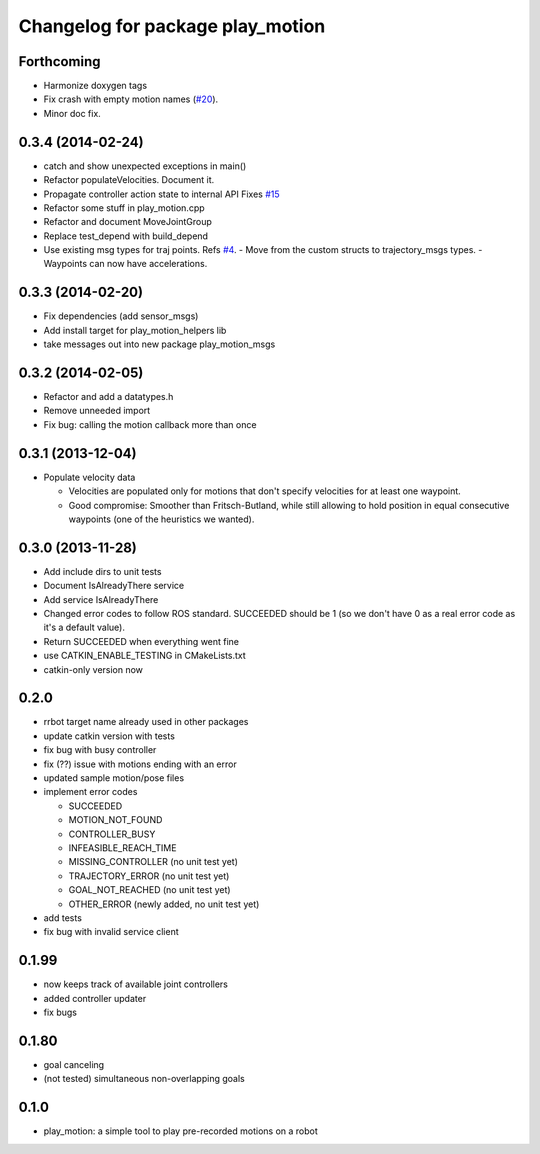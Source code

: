 ^^^^^^^^^^^^^^^^^^^^^^^^^^^^^^^^^
Changelog for package play_motion
^^^^^^^^^^^^^^^^^^^^^^^^^^^^^^^^^

Forthcoming
-----------
* Harmonize doxygen tags
* Fix crash with empty motion names (`#20 <https://github.com/pal-robotics/play_motion/issues/20>`_).
* Minor doc fix.

0.3.4 (2014-02-24)
------------------
* catch and show unexpected exceptions in main()
* Refactor populateVelocities. Document it.
* Propagate controller action state to internal API
  Fixes `#15 <https://github.com/pal-robotics/play_motion/issues/15>`_
* Refactor some stuff in play_motion.cpp
* Refactor and document MoveJointGroup
* Replace test_depend with build_depend
* Use existing msg types for traj points. Refs `#4 <https://github.com/pal-robotics/play_motion/issues/4>`_.
  - Move from the custom structs to trajectory_msgs types.
  - Waypoints can now have accelerations.

0.3.3 (2014-02-20)
------------------
* Fix dependencies (add sensor_msgs)
* Add install target for play_motion_helpers lib
* take messages out into new package play_motion_msgs

0.3.2 (2014-02-05)
------------------
* Refactor and add a datatypes.h
* Remove unneeded import
* Fix bug: calling the motion callback more than once

0.3.1 (2013-12-04)
------------------
* Populate velocity data

  * Velocities are populated only for motions that don't specify velocities for at least one waypoint.
  * Good compromise: Smoother than Fritsch-Butland, while still allowing to hold position in equal consecutive waypoints (one of the heuristics we wanted).

0.3.0 (2013-11-28)
------------------
* Add include dirs to unit tests
* Document IsAlreadyThere service
* Add service IsAlreadyThere
* Changed error codes to follow ROS standard. SUCCEEDED should be 1 (so we don't have 0 as a real error code as it's a default value).
* Return SUCCEEDED when everything went fine
* use CATKIN_ENABLE_TESTING in CMakeLists.txt
* catkin-only version now

0.2.0
-----
* rrbot target name already used in other packages
* update catkin version with tests
* fix bug with busy controller
* fix (??) issue with motions ending with an error
* updated sample motion/pose files
* implement error codes

  * SUCCEEDED
  * MOTION_NOT_FOUND
  * CONTROLLER_BUSY
  * INFEASIBLE_REACH_TIME
  * MISSING_CONTROLLER (no unit test yet)
  * TRAJECTORY_ERROR (no unit test yet)
  * GOAL_NOT_REACHED (no unit test yet)
  * OTHER_ERROR (newly added, no unit test yet)

* add tests
* fix bug with invalid service client

0.1.99
------
* now keeps track of available joint controllers
* added controller updater
* fix bugs

0.1.80
------
* goal canceling
* (not tested) simultaneous non-overlapping goals

0.1.0
-----
* play_motion: a simple tool to play pre-recorded motions on a robot
